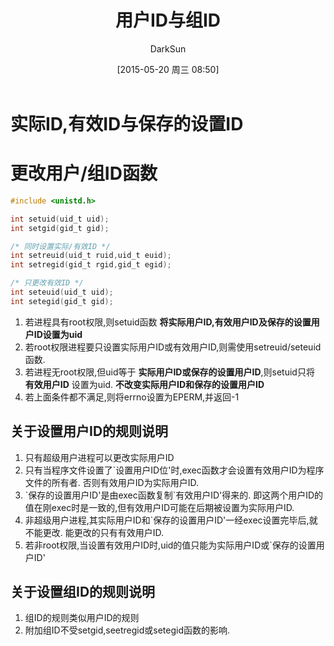 #+TITLE: 用户ID与组ID
#+AUTHOR: DarkSun
#+CATEGORY: Programming, AUPE
#+DATE: [2015-05-20 周三 08:50]
#+OPTIONS: ^:{}
* 实际ID,有效ID与保存的设置ID
* 更改用户/组ID函数
#+BEGIN_SRC C
  #include <unistd.h>

  int setuid(uid_t uid);
  int setgid(gid_t gid);

  /* 同时设置实际/有效ID */
  int setreuid(uid_t ruid,uid_t euid);
  int setregid(gid_t rgid,gid_t egid);

  /* 只更改有效ID */
  int seteuid(uid_t uid);
  int setegid(gid_t gid);
#+END_SRC
1. 若进程具有root权限,则setuid函数 *将实际用户ID,有效用户ID及保存的设置用户ID设置为uid*
2. 若root权限进程要只设置实际用户ID或有效用户ID,则需使用setreuid/seteuid函数.
3. 若进程无root权限,但uid等于 *实际用户ID或保存的设置用户ID*,则setuid只将 *有效用户ID* 设置为uid. *不改变实际用户ID和保存的设置用户ID*
4. 若上面条件都不满足,则将errno设置为EPERM,并返回-1
** 关于设置用户ID的规则说明
1. 只有超级用户进程可以更改实际用户ID
2. 只有当程序文件设置了`设置用户ID位'时,exec函数才会设置有效用户ID为程序文件的所有者. 否则有效用户ID为实际用户ID.
3. `保存的设置用户ID'是由exec函数复制`有效用户ID'得来的. 即这两个用户ID的值在刚exec时是一致的,但有效用户ID可能在后期被设置为实际用户ID.
4. 非超级用户进程,其实际用户ID和`保存的设置用户ID'一经exec设置完毕后,就不能更改. 能更改的只有有效用户ID.
5. 若非root权限,当设置有效用户ID时,uid的值只能为实际用户ID或`保存的设置用户ID'
** 关于设置组ID的规则说明
1. 组ID的规则类似用户ID的规则
2. 附加组ID不受setgid,seetregid或setegid函数的影响.
